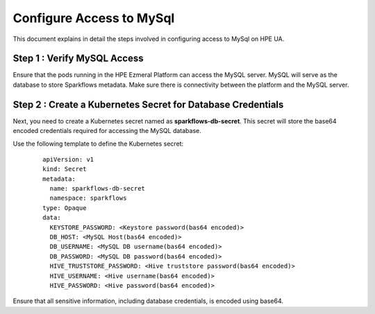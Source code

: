 Configure Access to MySql
=====
This document explains in detail the steps involved in configuring access to MySql on HPE UA.

Step 1 : Verify MySQL Access
------------------------------------
Ensure that the pods running in the HPE Ezmeral Platform can access the MySQL server. MySQL will serve as the database to store Sparkflows metadata. Make sure there is connectivity between the platform and the MySQL server.


Step 2 : Create a Kubernetes Secret for Database Credentials
------------------------------------------------------------
Next, you need to create a Kubernetes secret named as **sparkflows-db-secret**. This secret will store the base64 encoded credentials required for accessing the MySQL database.

Use the following template to define the Kubernetes secret:


	::

		apiVersion: v1
		kind: Secret
		metadata:
		  name: sparkflows-db-secret
		  namespace: sparkflows
		type: Opaque
		data:
		  KEYSTORE_PASSWORD: <Keystore password(bas64 encoded)>
		  DB_HOST: <MySQL Host(bas64 encoded)>
		  DB_USERNAME: <MySQL DB username(bas64 encoded)>
		  DB_PASSWORD: <MySQL DB password(bas64 encoded)>
		  HIVE_TRUSTSTORE_PASSWORD: <Hive truststore password(bas64 encoded)>
		  HIVE_USERNAME: <Hive username(bas64 encoded)>
		  HIVE_PASSWORD: <Hive password(bas64 encoded)>

Ensure that all sensitive information, including database credentials, is encoded using base64.
